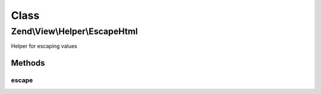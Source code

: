 .. View/Helper/EscapeHtml.php generated using docpx on 01/30/13 03:02pm


Class
*****

Zend\\View\\Helper\\EscapeHtml
==============================

Helper for escaping values

Methods
-------

escape
++++++

.. function:: escape()


    Escape a value for current escaping strategy

    :param string: 

    :rtype: string 



